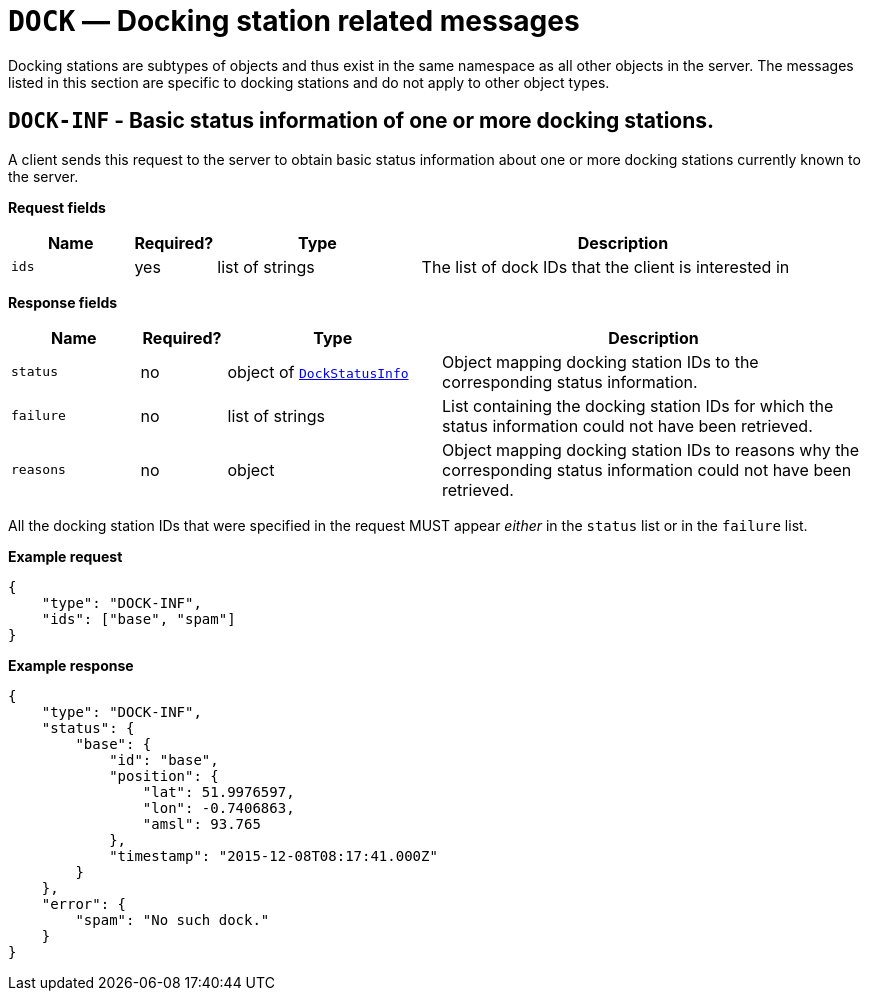 = `DOCK` — Docking station related messages

Docking stations are subtypes of objects and thus exist in the same namespace as
all other objects in the server. The messages listed in this section are specific
to docking stations and do not apply to other object types.

== `DOCK-INF` - Basic status information of one or more docking stations.

A client sends this request to the server to obtain basic status
information about one or more docking stations currently known to the server.

*Request fields*

[width="100%",cols="15%,10%,25%,50%",options="header",]
|===
|Name |Required? |Type |Description
|`ids` |yes |list of strings |The list of dock IDs that the client is
interested in
|===

*Response fields*

[width="100%",cols="15%,10%,25%,50%",options="header",]
|===
|Name |Required? |Type |Description
|`status` |no |object of xref:types.adoc#_dockstatusinfo[`DockStatusInfo`] |Object mapping docking station IDs to the corresponding
status information.

|`failure` |no |list of strings |List containing the docking station IDs for which
the status information could not have been retrieved.

|`reasons` |no |object |Object mapping docking station IDs to reasons why the
corresponding status information could not have been retrieved.
|===

All the docking station IDs that were specified in the request MUST appear
_either_ in the `status` list or in the `failure` list.

*Example request*

[source,json]
----
{
    "type": "DOCK-INF",
    "ids": ["base", "spam"]
}
----

*Example response*

[source,json]
----
{
    "type": "DOCK-INF",
    "status": {
        "base": {
            "id": "base",
            "position": {
                "lat": 51.9976597,
                "lon": -0.7406863,
                "amsl": 93.765
            },
            "timestamp": "2015-12-08T08:17:41.000Z"
        }
    },
    "error": {
        "spam": "No such dock."
    }
}
----

